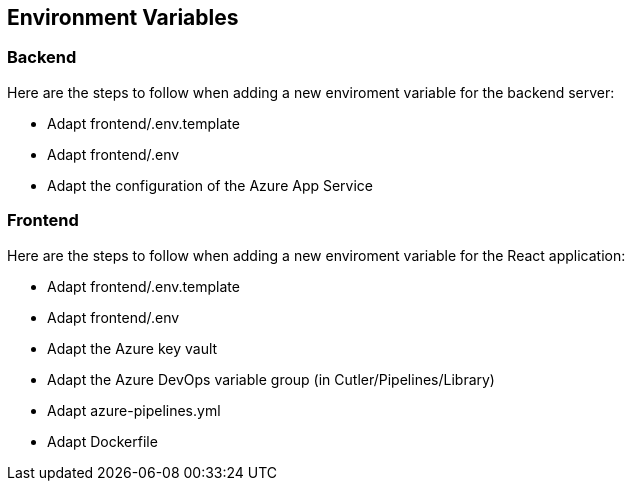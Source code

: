 == Environment Variables

=== Backend

Here are the steps to follow when adding a new enviroment variable for the backend server:

- Adapt frontend/.env.template
- Adapt frontend/.env
- Adapt the configuration of the Azure App Service

=== Frontend

Here are the steps to follow when adding a new enviroment variable for the React application:

- Adapt frontend/.env.template
- Adapt frontend/.env
- Adapt the Azure key vault
- Adapt the Azure DevOps variable group (in Cutler/Pipelines/Library)
- Adapt azure-pipelines.yml
- Adapt Dockerfile
